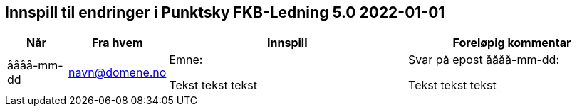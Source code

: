 == Innspill til endringer i Punktsky FKB-Ledning 5.0 2022-01-01

[cols="10,15,40,35", options="header"]
|===
|Når
|Fra hvem
|Innspill
|Foreløpig kommentar

| åååå-mm-dd
| navn@domene.no
| Emne: 

Tekst tekst tekst

| Svar på epost åååå-mm-dd: 

Tekst tekst tekst



|===
